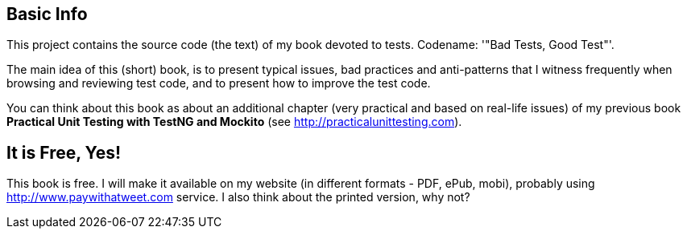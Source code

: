 == Basic Info
This project contains the source code (the text) of my book devoted to tests. Codename: '"Bad Tests, Good Test"'.

The main idea of this (short) book, is to present typical issues, bad practices and anti-patterns that I witness frequently when browsing and reviewing test code, and to present how to improve the test code.

You can think about this book as about an additional chapter (very practical and based on real-life issues) of my previous book *Practical Unit Testing with TestNG and Mockito* (see http://practicalunittesting.com).

== It is Free, Yes!
This book is free. I will make it available on my website (in different formats - PDF, ePub, mobi), probably using http://www.paywithatweet.com service. I also think about the printed version, why not?
